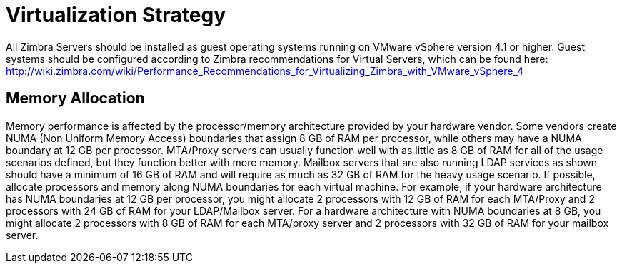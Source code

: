 = Virtualization Strategy

All Zimbra Servers should be installed as guest operating systems running on VMware vSphere version 4.1 or higher. Guest systems should be configured according to Zimbra recommendations for Virtual Servers, which can be found here:
http://wiki.zimbra.com/wiki/Performance_Recommendations_for_Virtualizing_Zimbra_with_VMware_vSphere_4 

== Memory Allocation

Memory performance is affected by the processor/memory architecture provided by your hardware vendor. Some vendors create NUMA (Non Uniform Memory Access) boundaries that assign 8 GB of RAM per processor, while others may have a NUMA boundary at 12 GB per processor.
MTA/Proxy servers can usually function well with as little as 8 GB of RAM for all of the usage scenarios defined, but they function better with more memory. Mailbox servers that are also running LDAP services as shown should have a minimum of 16 GB of RAM and will require as much as 32 GB of RAM for the heavy usage scenario.  
If possible, allocate processors and memory along NUMA boundaries for each virtual machine. For example, if your hardware architecture has NUMA boundaries at 12 GB per processor, you might allocate 2 processors with 12 GB of RAM for each MTA/Proxy and 2 processors with 24 GB of RAM for your LDAP/Mailbox server. For a hardware architecture with NUMA boundaries at 8 GB, you might allocate 2 processors with 8 GB of RAM for each MTA/proxy server and 2 processors with 32 GB of RAM for your mailbox server.
